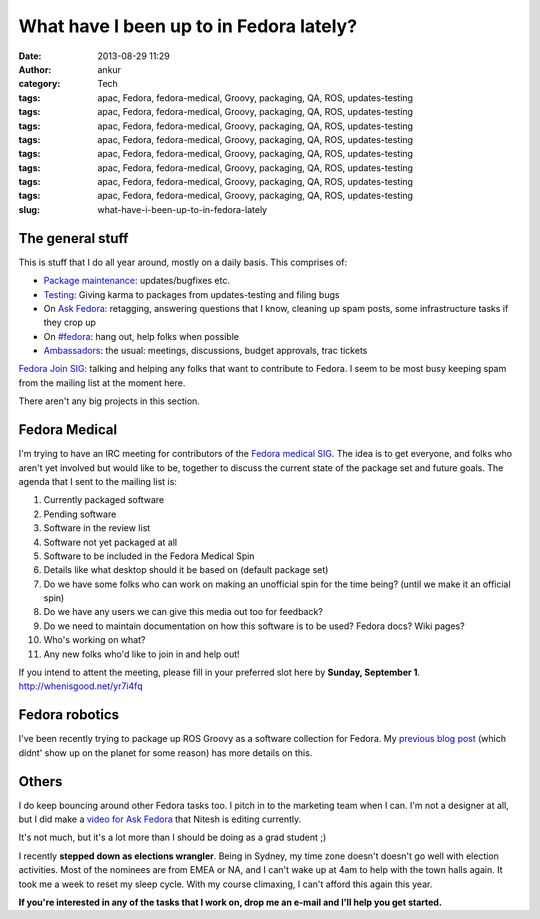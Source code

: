 What have I been up to in Fedora lately?
########################################
:date: 2013-08-29 11:29
:author: ankur
:category: Tech
:tags: apac, Fedora, fedora-medical, Groovy, packaging, QA, ROS, updates-testing
:tags: apac, Fedora, fedora-medical, Groovy, packaging, QA, ROS, updates-testing
:tags: apac, Fedora, fedora-medical, Groovy, packaging, QA, ROS, updates-testing
:tags: apac, Fedora, fedora-medical, Groovy, packaging, QA, ROS, updates-testing
:tags: apac, Fedora, fedora-medical, Groovy, packaging, QA, ROS, updates-testing
:tags: apac, Fedora, fedora-medical, Groovy, packaging, QA, ROS, updates-testing
:tags: apac, Fedora, fedora-medical, Groovy, packaging, QA, ROS, updates-testing
:tags: apac, Fedora, fedora-medical, Groovy, packaging, QA, ROS, updates-testing
:slug: what-have-i-been-up-to-in-fedora-lately

The general stuff
-----------------

This is stuff that I do all year around, mostly on a daily basis. This
comprises of:

.. raw:: html

   <ul>

-  `Package maintenance`_: updates/bugfixes etc.
-  `Testing`_: Giving karma to packages from updates-testing and filing
   bugs
-  On `Ask Fedora`_: retagging, answering questions that I know,
   cleaning up spam posts, some infrastructure tasks if they crop up
-  On `#fedora`_: hang out, help folks when possible
-  `Ambassadors`_: the usual: meetings, discussions, budget approvals,
   trac tickets

.. raw:: html

   <li>

`Fedora Join SIG`_: talking and helping any folks that want to
contribute to Fedora. I seem to be most busy keeping spam from the
mailing list at the moment here.

.. raw:: html

   </li>

.. raw:: html

   </ul>

There aren't any big projects in this section.

Fedora Medical
--------------

I'm trying to have an IRC meeting for contributors of the `Fedora
medical SIG`_. The idea is to get everyone, and folks who aren't yet
involved but would like to be, together to discuss the current state of
the package set and future goals. The agenda that I sent to the mailing
list is:

.. raw:: html

   <ul>

.. raw:: html

   <ul>

#. Currently packaged software
#. Pending software
#. Software in the review list
#. Software not yet packaged at all
#. Software to be included in the Fedora Medical Spin
#. Details like what desktop should it be based on (default package set)
#. Do we have some folks who can work on making an unofficial spin for
   the time being? (until we make it an official spin)
#. Do we have any users we can give this media out too for feedback?
#. Do we need to maintain documentation on how this software is to be
   used? Fedora docs? Wiki pages?
#. Who's working on what?
#. Any new folks who'd like to join in and help out!

.. raw:: html

   </ul>

.. raw:: html

   </ul>

If you intend to attent the meeting, please fill in your preferred slot
here by **Sunday, September 1**. http://whenisgood.net/yr7i4fq

Fedora robotics
---------------

I've been recently trying to package up ROS Groovy as a software
collection for Fedora. My `previous blog post`_ (which didnt' show up on
the planet for some reason) has more details on this.

Others
------

I do keep bouncing around other Fedora tasks too. I pitch in to the
marketing team when I can. I'm not a designer at all, but I did make a
`video for Ask Fedora`_ that Nitesh is editing currently.

It's not much, but it's a lot more than I should be doing as a grad
student ;)

I recently **stepped down as elections wrangler**. Being in Sydney, my
time zone doesn't doesn't go well with election activities. Most of the
nominees are from EMEA or NA, and I can't wake up at 4am to help with
the town halls again. It took me a week to reset my sleep cycle. With my
course climaxing, I can't afford this again this year.

**If you're interested in any of the tasks that I work on, drop me an
e-mail and I'll help you get started.**

.. _Package maintenance: https://admin.fedoraproject.org/pkgdb/users/packages/ankursinha
.. _Testing: https://fedoraproject.org/wiki/QA:Updates_Testing
.. _Ask Fedora: http://ask.fedoraproject.org
.. _#fedora: http://webchat.freenode.net/?channels=#fedora
.. _Ambassadors: http://fedoraproject.org/wiki/Ambassadors
.. _Fedora Join SIG: https://fedoraproject.org/wiki/Fedora_Join_SIG
.. _Fedora medical SIG: https://fedoraproject.org/wiki/SIGs/FedoraMedical
.. _previous blog post: http://ankursinha.in/wp/2013/08/27/on-building-a-ros-groovy-software-collection-for-fedora/
.. _video for Ask Fedora: https://fedorahosted.org/design-team/ticket/285

